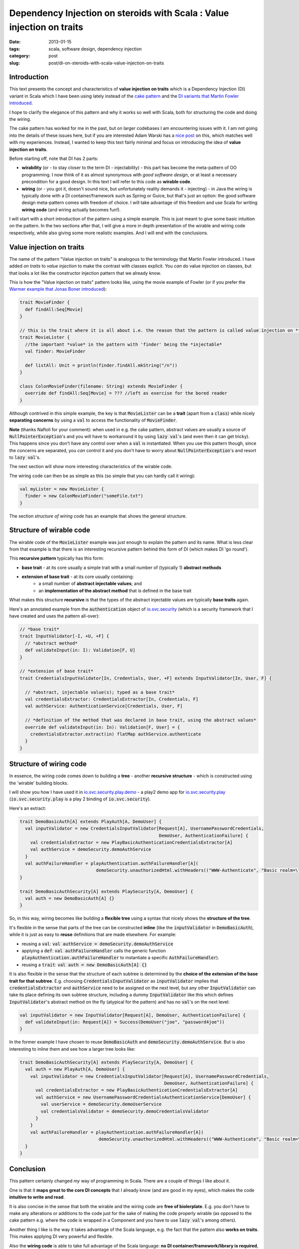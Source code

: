 Dependency Injection on steroids with Scala : Value injection on traits
#####################################################
:date: 2013-01-15
:tags: scala, software design, dependency injection
:category: post
:slug: post/di-on-steroids-with-scala-value-injection-on-traits

Introduction
------------
This text presents the concept and characteristics of **value injection on traits** which is a Dependency Injection (DI)
variant in Scala which I have been using lately instead of the
`cake pattern <http://jonasboner.com/2008/10/06/real-world-scala-dependency-injection-di/>`_ and the
`DI variants that Martin Fowler introduced <http://www.martinfowler.com/articles/injection.html>`_.

I hope to clarify the elegance of this pattern and why it works so well with Scala, both for structuring the code and doing the wiring.

The cake pattern has worked for me in the past, but on larger codebases I am encountering issues with it.
I am not going into the details of these issues here, 
but if you are interested Adam Warski has a `nice post <http://www.warski.org/blog/2011/04/di-in-scala-cake-pattern-pros-cons/>`_ on this,
which matches well with my experiences.
Instead, I wanted to keep this text fairly minimal and focus on introducing the idea of **value injection on traits**.

Before starting off, note that DI has 2 parts:

* **wirability** (or - to stay closer to the term DI - injectability) - this part has become the meta-pattern of OO programming.
  I now think of it as almost synonymous with *good software design*, or at least a necessary precondition for a good design.
  In this text I will refer to this code as **wirable code**.
* **wiring** (or - you got it, doesn't sound nice, but unfortunately reality demands it - injecting) -
  in Java the wiring is typically done with a DI container/framework such as Spring or Guice, but that's just an option: 
  the good software design meta-pattern comes with freedom of choice.
  I will take advantage of this freedom and use Scala for writing **wiring code** (and wiring actually becomes fun!).

I will start with a short introduction of the pattern using a simple example.
This is just meant to give some basic intuition on the pattern.
In the two sections after that, I will give a more in depth presentation of the wirable and wiring code respectively, while also giving some more realistic examples.
And I will end with the conclusions.

Value injection on traits
-------------------------
The name of the pattern "Value injection on traits" is analogous to the terminology that Martin Fowler introduced.
I have added *on traits* to *value injection* to make the contrast with classes explicit.
You *can* do value injection on classes, but that looks a lot like the constructor injection pattern that we already know.

This is how the "Value injection on traits" pattern looks like, using the movie example of Fowler
(or if you prefer the `Warmer example that Jonas Boner introduced <|filename|/post/2013/01/warmer-example-using-value-injection.md>`_):

.. code-block:: none

  trait MovieFinder {
    def findAll:Seq[Movie]
  }

  // this is the trait where it is all about i.e. the reason that the pattern is called value injection on *traits*
  trait MovieLister {
    //the important *value* in the pattern with 'finder' being the *injectable*
    val finder: MovieFinder

    def listAll: Unit = println(finder.findAll.mkString("/n"))
  }

  class ColonMovieFinder(filename: String) extends MovieFinder {
    override def findAll:Seq[Movie] = ??? //left as exercise for the bored reader
  }

Although contrived in this simple example, the key is that :code:`MovieLister` can be a **trait** (apart from a :code:`class`) while
nicely **separating concerns** by using a :code:`val` to access the functionality of :code:`MovieFinder`.

**Note** (thanks Naftoli for your comment):
when used in e.g. the cake pattern, abstract values are usually a source of :code:`NullPointerException`'s and you will
have to workaround it by using :code:`lazy val`'s (and even then it can get tricky).
This happens since you don't have any control over when a :code:`val` is instantiated.
When you use this pattern though, since the concerns are separated, you *can* control it and you don't have
to worry about :code:`NullPointerException`'s and resort to :code:`lazy val`'s.

The next section will show more interesting characteristics of the wirable code.

The wiring code can then be as simple as this (so simple that you can hardly call it wiring):

.. code-block:: none

  val myLister = new MovieLister {
    finder = new ColonMovieFinder("someFile.txt")
  }

The section *structure of wiring code* has an example that shows the general structure.

Structure of wirable code
-------------------------
The wirable code of the :code:`MovieLister` example was just enough to explain the pattern and its name.
What is less clear from that example is that there is an interesting recursive pattern behind this form of DI (which makes DI 'go round').

This **recursive pattern** typically has this form:

* **base trait** - at its core usually a simple trait with a small number of (typically 1) **abstract methods**
* **extension of base trait** - at its core usually containing:
    * a small number of **abstract injectable values**; and
    * an **implementation of the abstract method** that is defined in the base trait

What makes this structure **recursive** is that the types of the abstract injectable values are typically **base traits** again.

Here's an annotated example from the :code:`authentication` object of `io.svc.security <https://github.com/svc-io/io.svc.security>`_
(which is a security framework that I have created and uses the pattern all-over):

.. code-block:: none

  // *base trait*
  trait InputValidator[-I, +U, +F] {
    // *abstract method*
    def validateInput(in: I): Validation[F, U]
  }

  // *extension of base trait*
  trait CredentialsInputValidator[In, Credentials, User, +F] extends InputValidator[In, User, F] {

    // *abstract, injectable value(s); typed as a base trait*
    val credentialsExtractor: CredentialsExtractor[In, Credentials, F]
    val authService: AuthenticationService[Credentials, User, F]

    // *definition of the method that was declared in base trait, using the abstract values*
    override def validateInput(in: In): Validation[F, User] = {
      credentialsExtractor.extract(in) flatMap authService.authenticate
    }
  }


Structure of wiring code
------------------------

In essence, the wiring code comes down to building a **tree** -
another **recursive structure** - which is constructed using the 'wirable' building blocks.

I will show you how I have used it in `io.svc.security.play.demo <https://github.com/svc-io/io.svc.security.play.demo>`_ -
a play2 demo app for `io.svc.security.play <https://github.com/svc-io/io.svc.security.play>`_
(:code:`io.svc.security.play` is a play 2 binding of :code:`io.svc.security`).

Here's an extract:

.. code-block:: none

  trait DemoBasicAuth[A] extends PlayAuth[A, DemoUser] {
    val inputValidator = new CredentialsInputValidator[Request[A], UsernamePasswordCredentials,
                                                       DemoUser, AuthenticationFailure] {
      val credentialsExtractor = new PlayBasicAuthenticationCredentialsExtractor[A]
      val authService = demoSecurity.demoAuthService
    }
    val authFailureHandler = playAuthentication.authFailureHandler[A](
                               demoSecurity.unauthorizedHtml.withHeaders(("WWW-Authenticate", "Basic realm=\"Demo\"")))
  }

  trait DemoBasicAuthSecurity[A] extends PlaySecurity[A, DemoUser] {
    val auth = new DemoBasicAuth[A] {}
  }


So, in this way, wiring becomes like building a **flexible tree** using a syntax that nicely shows the **structure of the tree**.

It's flexible in the sense that parts of the tree can be constructed **inline** (like the :code:`inputValidator` in :code:`DemoBasicAuth`),
while it is just as easy to **reuse** definitions that are made elsewhere. For example:

* reusing a :code:`val`: :code:`val authService = demoSecurity.demoAuthService`
* applying a :code:`def`: :code:`val authFailureHandler` calls the generic function :code:`playAuthentication.authFailureHandler` to instantiate a specific :code:`AuthFailureHandler`).
* reusing a :code:`trait`: :code:`val auth = new DemoBasicAuth[A] {}`

It is also flexible in the sense that the structure of each subtree is determined by the **choice of the extension of the base trait for that subtree**.
E.g. choosing :code:`CredentialsInputValidator` as :code:`inputValidator` implies that :code:`credentialsExtractor` and :code:`authService` need to be assigned on the next level,
but any other :code:`InputValidator` can take its place defining its own subtree structure,
including a dummy :code:`InputValidator` like this which defines :code:`InputValidator`'s abstract method on the fly (atypical for the pattern) and has no :code:`val`'s on the next level:

.. code-block:: none

  val inputValidator = new InputValidator[Request[A], DemoUser, AuthenticationFailure] {
    def validateInput(in: Request[A]) = Success(DemoUser("joe", "password4joe"))
  }

In the former example I have chosen to reuse :code:`DemoBasicAuth` and :code:`demoSecurity.demoAuthService`.
But is also interesting to inline them and see how a larger tree looks like:

.. code-block:: none

  trait DemoBasicAuthSecurity[A] extends PlaySecurity[A, DemoUser] {
    val auth = new PlayAuth[A, DemoUser] {
      val inputValidator = new CredentialsInputValidator[Request[A], UsernamePasswordCredentials,
                                                         DemoUser, AuthenticationFailure] {
        val credentialsExtractor = new PlayBasicAuthenticationCredentialsExtractor[A]
        val authService = new UsernamePasswordCredentialsAuthenticationService[DemoUser] {
          val userService = demoSecurity.demoUserService
          val credentialsValidator = demoSecurity.demoCredentialsValidator
        }
      }
      val authFailureHandler = playAuthentication.authFailureHandler[A](
                                demoSecurity.unauthorizedHtml.withHeaders(("WWW-Authenticate", "Basic realm=\"Demo\"")))
    }
  }

Conclusion
----------
This pattern certainly changed *my* way of programming in Scala. There are a couple of things I like about it.

One is that it **maps great to the core DI concepts** that I already know (and are good in my eyes), which makes the code **intuitive to write and read**.

It is also concise in the sense that both the wirable and the wiring code are **free of biolerplate**.
E.g. you don't have to make any alterations or additions to the code just for the sake of making the code properly wirable
(as opposed to the cake pattern e.g. where the code is wrapped in a Component and you have to use :code:`lazy val`'s among others).

Another thing I like is the way it takes advantage of the Scala language, e.g. the fact that the pattern also **works on traits**.
This makes applying DI very powerful and flexible.

Also the **wiring code** is able to take full advantage of the Scala language: **no DI container/framework/library is required**,
and its **building blocks can be reused in a powerful, minimalistic (Scalaistic) way**.
And finally I like how the **structure of the wiring** is immediately visible.

I hope it will be of value to you too. 
Suggestions, ideas and thoughts are welcome!

.. class:: well

About me
--------

This is one of the interesting things that I learned on my software development ride,
which started last year after quitting my job in Amsterdam and migrating from the Netherlands to Edinburgh, Scotland.

I took this move as an opportunity to focus full-time on developing myself in the direction of my fascinations & passions (believe driven development ;)).
Programming languages is one of my passions and learning more Scala was (and is) one of my goals.

I took `webservices.io <https://webservices.io>`_ as the vehicle of the ride and - apart from learning more Scala -
here is what I made, in order of coolness (by my definition of coolness, that is):

1. **Backend** of webservices.io (using Scala with Play2): pluggable service architecture, e.g. the services can be nicely composed.
   Still lots of ideas here (keep you posted).
2. In the **DevOps** area (using Python):
   flexible infrastructure architecture that enables to quickly switch cloud providers or move to a non-cloud setup.
   Also gained more experience with multiple cloud services (mainly AWS on IAAS level, but also several PAAS solutions);
3. **Website** (using Play2 and twitter bootstrap): this, among others, resulted in the first webdesign of which I am not unproud.

I will soon be reaching the point where I cannot work full-time/speed on `webservices.io <https://webservices.io>`_ anymore,
although I will certainly work further on it - with a lower speed - in my spare time.
Also I am open for & interested in ideas to keep this project going at various levels of speed.

Anyway, this has been a great experience.

In the future I would really like to continue working in this area - with *this area* being loosely defined as:

* **Software development and architecture** - I have mostly been working in the role of software developer and architect,
  but I also enjoy working on other parts of the software lifecycle
  ranging from brainstorming new ideas and analyzing requirements to testing.

* **JVM platform** - My favorite platform. I have experience with the following languages:

  * **Scala** - I think Scala has a great future ahead with powers that go way beyond Java
  * **Java** - I have been working with Java for more than 10 years; still interested in Java projects
  * **Groovy** - I have worked on some Groovy/Grails projects in the past and found it also a pleasure to work with

* **Cloud computing**

  * Development and architecture for cloud-based applications
  * Migrating applications and services to the cloud
  * DevOps work

* **Environment** - I feel at home in agile environment with e.g. start ups,
  but also with enterprises as long as there is a culture of looking forward and to *improve* software.

.. role:: raw-role(raw)
   :format: html

If I can be of help to you in one of these areas,
please get in touch via `twitter <http://twitter.com/rintcius>`_ or :raw-role:`<span><script language="JavaScript"> var name = "rintcius"; var domain = "gmai" + "l.c" + "om"; document.write('<a href="mai' + 'lto:' + name + '@' + domain + '">'); document.write('email' + '</a>');  </script> </span>`.
